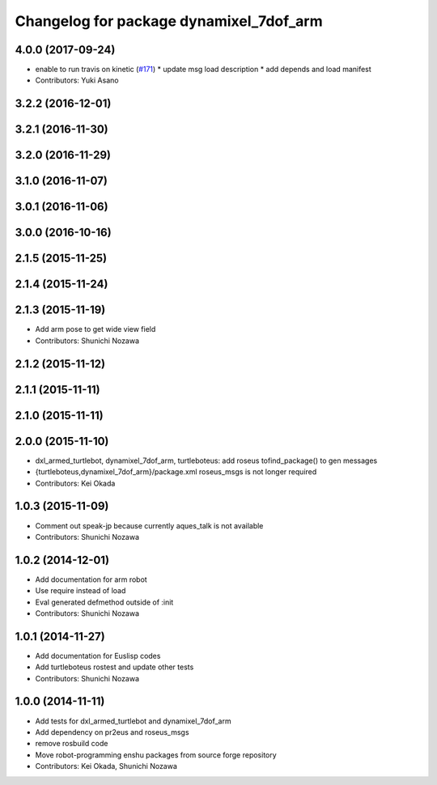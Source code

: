 ^^^^^^^^^^^^^^^^^^^^^^^^^^^^^^^^^^^^^^^^
Changelog for package dynamixel_7dof_arm
^^^^^^^^^^^^^^^^^^^^^^^^^^^^^^^^^^^^^^^^

4.0.0 (2017-09-24)
------------------
* enable to run travis on kinetic (`#171 <https://github.com/jsk-enshu/robot-programming/issues/171>`_)
  * update msg load description
  * add depends and load manifest
* Contributors: Yuki Asano

3.2.2 (2016-12-01)
------------------

3.2.1 (2016-11-30)
------------------

3.2.0 (2016-11-29)
------------------

3.1.0 (2016-11-07)
------------------

3.0.1 (2016-11-06)
------------------

3.0.0 (2016-10-16)
------------------

2.1.5 (2015-11-25)
------------------

2.1.4 (2015-11-24)
------------------

2.1.3 (2015-11-19)
------------------
* Add arm pose to get wide view field
* Contributors: Shunichi Nozawa

2.1.2 (2015-11-12)
------------------

2.1.1 (2015-11-11)
------------------

2.1.0 (2015-11-11)
------------------

2.0.0 (2015-11-10)
------------------
* dxl_armed_turtlebot, dynamixel_7dof_arm, turtleboteus: add roseus tofind_package() to  gen messages
* {turtleboteus,dynamixel_7dof_arm}/package.xml roseus_msgs is not longer required
* Contributors: Kei Okada

1.0.3 (2015-11-09)
------------------
* Comment out speak-jp because currently aques_talk is not available
* Contributors: Shunichi Nozawa

1.0.2 (2014-12-01)
------------------
* Add documentation for arm robot
* Use require instead of load
* Eval generated defmethod outside of :init
* Contributors: Shunichi Nozawa

1.0.1 (2014-11-27)
------------------
* Add documentation for Euslisp codes
* Add turtleboteus rostest and update other tests
* Contributors: Shunichi Nozawa

1.0.0 (2014-11-11)
------------------
* Add tests for dxl_armed_turtlebot and dynamixel_7dof_arm
* Add dependency on pr2eus and roseus_msgs
* remove rosbuild code
* Move robot-programming enshu packages from source forge repository
* Contributors: Kei Okada, Shunichi Nozawa
